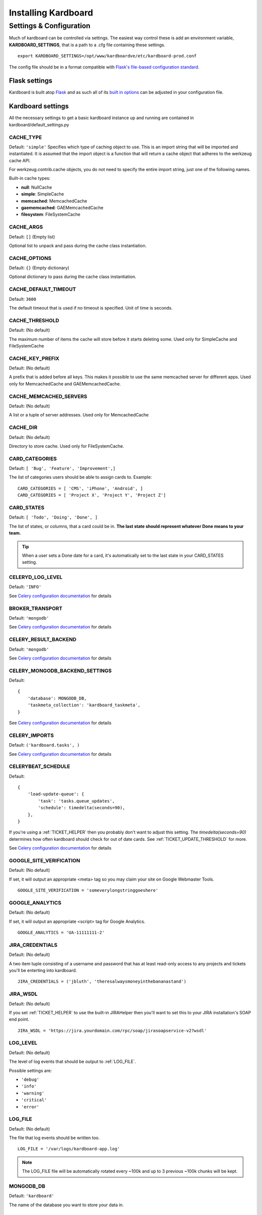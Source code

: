 =====================
Installing Kardboard
=====================

.. todo::

    Document Nginx, Gunicorn, Celery configuration for a deployment.

Settings & Configuration
==========================
Much of kardboard can be controlled via settings. The easiest way control these is add an environment variable, **KARDBOARD_SETTINGS**, that is a path to a .cfg file containing these settings. ::

    export KARDBOARD_SETTINGS=/opt/www/kardboardve/etc/kardboard-prod.conf

The config file should be in a format compatible with `Flask's file-based configuration standard <http://flask.pocoo.org/docs/config/#configuring-from-files>`_.


Flask settings
---------------

Kardboard is built atop `Flask <http://flask.pocoo.org>`_ and as such all of its `built in options <http://flask.pocoo.org/docs/config/#builtin-configuration-values>`_ can be adjusted in your configuration file.

Kardboard settings
-------------------

All the necessary settings to get a basic kardboard instance up and running are contained in kardboard/default_settings.py

CACHE_TYPE
^^^^^^^^^^^
Default: ``'simple'``
Specifies which type of caching object to use. This is an import string that will be imported and instantiated. It is assumed that the import object is a function that will return a cache object that adheres to the werkzeug cache API.

For werkzeug.contrib.cache objects, you do not need to specify the entire import string, just one of the following names.

Built-in cache types:

* **null**: NullCache
* **simple**: SimpleCache
* **memcached**: MemcachedCache
* **gaememcached**: GAEMemcachedCache
* **filesystem**: FileSystemCache

CACHE_ARGS
^^^^^^^^^^^
Default: ``[]`` (Empty list)

Optional list to unpack and pass during the cache class instantiation.

CACHE_OPTIONS
^^^^^^^^^^^^^^^
Default: ``{}`` (Empty dictionary)

Optional dictionary to pass during the cache class instantiation.

CACHE_DEFAULT_TIMEOUT
^^^^^^^^^^^^^^^^^^^^^^^
Default: ``3600``

The default timeout that is used if no timeout is specified. Unit of time is seconds.

CACHE_THRESHOLD
^^^^^^^^^^^^^^^^
Default: (No default)

The maximum number of items the cache will store before it starts deleting some. Used only for SimpleCache and FileSystemCache

CACHE_KEY_PREFIX
^^^^^^^^^^^^^^^^^^
Default: (No default)

A prefix that is added before all keys. This makes it possible to use the same memcached server for different apps. Used only for MemcachedCache and GAEMemcachedCache.

CACHE_MEMCACHED_SERVERS
^^^^^^^^^^^^^^^^^^^^^^^^^
Default: (No default)

A list or a tuple of server addresses. Used only for MemcachedCache

CACHE_DIR
^^^^^^^^^^
Default: (No default)

Directory to store cache. Used only for FileSystemCache.

.. _CARD_CATEGORIES:

CARD_CATEGORIES
^^^^^^^^^^^^^^^^^
Default: ``[ 'Bug', 'Feature', 'Improvement',]``

The list of categories users should be able to assign cards to. Example::

    CARD_CATEGORIES = [ 'CMS', 'iPhone', 'Android', ]
    CARD_CATEGORIES = [ 'Project X', 'Project Y', 'Project Z']

CARD_STATES
^^^^^^^^^^^^^
Default: ``[ 'Todo', 'Doing', 'Done', ]``

The list of states, or columns, that a card could be in. **The last state should represent whatever Done means to your team.**

.. TIP::
    When a user sets a Done date for a card, it's automatically set to the last state in your CARD_STATES setting.

CELERYD_LOG_LEVEL
^^^^^^^^^^^^^^^^^^
Default: ``'INFO'``

See `Celery configuration documentation`_ for details

BROKER_TRANSPORT
^^^^^^^^^^^^^^^^
Default: ``'mongodb'``

See `Celery configuration documentation`_ for details

CELERY_RESULT_BACKEND
^^^^^^^^^^^^^^^^^^^^^^
Default: ``'mongodb'``

See `Celery configuration documentation`_ for details

CELERY_MONGODB_BACKEND_SETTINGS
^^^^^^^^^^^^^^^^^^^^^^^^^^^^^^^^^
Default::

    {
        'database': MONGODB_DB,
        'taskmeta_collection': 'kardboard_taskmeta',
    }

See `Celery configuration documentation`_ for details

CELERY_IMPORTS
^^^^^^^^^^^^^^^^
Default: ``('kardboard.tasks', )``

See `Celery configuration documentation`_ for details


.. _CELERYBEAT_SCHEDULE:

CELERYBEAT_SCHEDULE
^^^^^^^^^^^^^^^^^^^^^
Default::

    {
        'load-update-queue': {
            'task': 'tasks.queue_updates',
            'schedule': timedelta(seconds=90),
        },
    }

If you're using a :ref:`TICKET_HELPER` then you probably don't want to adjust this setting. The `timedelta(seconds=90)` determines how often kardboard should check for out of date cards. See  :ref:`TICKET_UPDATE_THRESHOLD` for more.

See `Celery configuration documentation`_ for details

GOOGLE_SITE_VERIFICATION
^^^^^^^^^^^^^^^^^^^^^^^^^^
Default: (No default)

If set, it will output an appropriate <meta> tag so you may claim your site on Google Webmaster Tools. ::

    GOOGLE_SITE_VERIFICATION = 'someverylongstringgoeshere'

GOOGLE_ANALYTICS
^^^^^^^^^^^^^^^^^
Default: (No default)

If set, it will output an appropriate <script> tag for Google Analytics. ::

    GOOGLE_ANALYTICS = 'UA-11111111-2'

JIRA_CREDENTIALS
^^^^^^^^^^^^^^^^^^
Default: (No default)

A two item tuple consisting of a username and password that has at least read-only access to any projects and tickets you'll be enterting into kardboard. ::

    JIRA_CREDENTIALS = ('jbluth', 'theresalwaysmoneyinthebananastand')


JIRA_WSDL
^^^^^^^^^^^
Default: (No default)

If you set :ref:`TICKET_HELPER` to use the built-in JIRAHelper then you'll want to set this to your JIRA installation's SOAP end point. ::

    JIRA_WSDL = 'https://jira.yourdomain.com/rpc/soap/jirasoapservice-v2?wsdl'

LOG_LEVEL
^^^^^^^^^^
Default: (No default)

The level of log events that should be output to :ref:`LOG_FILE`.

Possible settings are:

* ``'debug'``
* ``'info'``
* ``'warning'``
* ``'critical'``
* ``'error'``

.. _LOG_FILE:

LOG_FILE
^^^^^^^^^^
Default: (No default)

The file that log events should be written too. ::

    LOG_FILE = '/var/logs/kardboard-app.log'

.. NOTE::
    The LOG_FILE file will be automatically rotated every ~100k and up to 3 previous ~100k chunks will be kept.

MONGODB_DB
^^^^^^^^^^^^
Default: ``'kardboard'``

The name of the database you want to store your data in.

MONGODB_PORT
^^^^^^^^^^^^^^
Default: ``27017``

The port MongoDB is running on.

SECRET_KEY
^^^^^^^^^^^^
Default: ``'yougonnawannachangethis'``

A secret key for this particular kardboard instance. Used to provide a seed in secret-key hashing algorithms. Set this to a random string -- the longer, the better.

As the default implies, you're going to want to change this.


.. _TICKET_HELPER:

TICKET_HELPER
^^^^^^^^^^^^^^^
Default: ``'kardboard.tickethelpers.NullHelper'``

A Python class that will fetch additional information from a ticketing system (JIRA, Redmine, Pivotal Tracker, e.g.) about a card.

The only provider shipped with kardboard is ``'kardboard.tickethelpers.JIRAHelper'``.

.. _TICKET_UPDATE_THRESHOLD:

TICKET_UPDATE_THRESHOLD
^^^^^^^^^^^^^^^^^^^^^^^
Default: ``60*5`` (seconds)

The minimum length of time **in seconds** before a individual card has its data updated from its ticketing system of record.

Every 90 seconds (unless changed in :ref:`CELERYBEAT_SCHEDULE`), kardboard will scan for cards older than `TICKET_UPDATE_THRESHOLD` and fetch data on them.





.. _Celery configuration documentation: http://ask.github.com/celery/configuration.html
